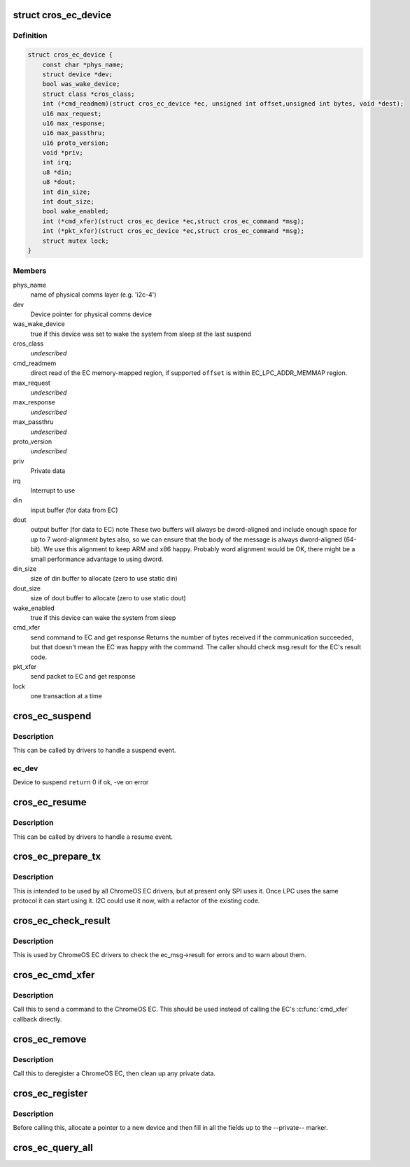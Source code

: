 .. -*- coding: utf-8; mode: rst -*-
.. src-file: include/linux/mfd/cros_ec.h

.. _`cros_ec_device`:

struct cros_ec_device
=====================

.. c:type:: struct cros_ec_device

    Information about a ChromeOS EC device

.. _`cros_ec_device.definition`:

Definition
----------

.. code-block:: c

    struct cros_ec_device {
        const char *phys_name;
        struct device *dev;
        bool was_wake_device;
        struct class *cros_class;
        int (*cmd_readmem)(struct cros_ec_device *ec, unsigned int offset,unsigned int bytes, void *dest);
        u16 max_request;
        u16 max_response;
        u16 max_passthru;
        u16 proto_version;
        void *priv;
        int irq;
        u8 *din;
        u8 *dout;
        int din_size;
        int dout_size;
        bool wake_enabled;
        int (*cmd_xfer)(struct cros_ec_device *ec,struct cros_ec_command *msg);
        int (*pkt_xfer)(struct cros_ec_device *ec,struct cros_ec_command *msg);
        struct mutex lock;
    }

.. _`cros_ec_device.members`:

Members
-------

phys_name
    name of physical comms layer (e.g. 'i2c-4')

dev
    Device pointer for physical comms device

was_wake_device
    true if this device was set to wake the system from
    sleep at the last suspend

cros_class
    *undescribed*

cmd_readmem
    direct read of the EC memory-mapped region, if supported
    \ ``offset``\  is within EC_LPC_ADDR_MEMMAP region.

max_request
    *undescribed*

max_response
    *undescribed*

max_passthru
    *undescribed*

proto_version
    *undescribed*

priv
    Private data

irq
    Interrupt to use

din
    input buffer (for data from EC)

dout
    output buffer (for data to EC)
    \note
    These two buffers will always be dword-aligned and include enough
    space for up to 7 word-alignment bytes also, so we can ensure that
    the body of the message is always dword-aligned (64-bit).
    We use this alignment to keep ARM and x86 happy. Probably word
    alignment would be OK, there might be a small performance advantage
    to using dword.

din_size
    size of din buffer to allocate (zero to use static din)

dout_size
    size of dout buffer to allocate (zero to use static dout)

wake_enabled
    true if this device can wake the system from sleep

cmd_xfer
    send command to EC and get response
    Returns the number of bytes received if the communication succeeded, but
    that doesn't mean the EC was happy with the command. The caller
    should check msg.result for the EC's result code.

pkt_xfer
    send packet to EC and get response

lock
    one transaction at a time

.. _`cros_ec_suspend`:

cros_ec_suspend
===============

.. c:function:: int cros_ec_suspend(struct cros_ec_device *ec_dev)

    Handle a suspend operation for the ChromeOS EC device

    :param struct cros_ec_device \*ec_dev:
        *undescribed*

.. _`cros_ec_suspend.description`:

Description
-----------

This can be called by drivers to handle a suspend event.

.. _`cros_ec_suspend.ec_dev`:

ec_dev
------

Device to suspend
\ ``return``\  0 if ok, -ve on error

.. _`cros_ec_resume`:

cros_ec_resume
==============

.. c:function:: int cros_ec_resume(struct cros_ec_device *ec_dev)

    Handle a resume operation for the ChromeOS EC device

    :param struct cros_ec_device \*ec_dev:
        Device to resume
        \ ``return``\  0 if ok, -ve on error

.. _`cros_ec_resume.description`:

Description
-----------

This can be called by drivers to handle a resume event.

.. _`cros_ec_prepare_tx`:

cros_ec_prepare_tx
==================

.. c:function:: int cros_ec_prepare_tx(struct cros_ec_device *ec_dev, struct cros_ec_command *msg)

    Prepare an outgoing message in the output buffer

    :param struct cros_ec_device \*ec_dev:
        Device to register

    :param struct cros_ec_command \*msg:
        Message to write

.. _`cros_ec_prepare_tx.description`:

Description
-----------

This is intended to be used by all ChromeOS EC drivers, but at present
only SPI uses it. Once LPC uses the same protocol it can start using it.
I2C could use it now, with a refactor of the existing code.

.. _`cros_ec_check_result`:

cros_ec_check_result
====================

.. c:function:: int cros_ec_check_result(struct cros_ec_device *ec_dev, struct cros_ec_command *msg)

    Check ec_msg->result

    :param struct cros_ec_device \*ec_dev:
        EC device

    :param struct cros_ec_command \*msg:
        Message to check

.. _`cros_ec_check_result.description`:

Description
-----------

This is used by ChromeOS EC drivers to check the ec_msg->result for
errors and to warn about them.

.. _`cros_ec_cmd_xfer`:

cros_ec_cmd_xfer
================

.. c:function:: int cros_ec_cmd_xfer(struct cros_ec_device *ec_dev, struct cros_ec_command *msg)

    Send a command to the ChromeOS EC

    :param struct cros_ec_device \*ec_dev:
        EC device

    :param struct cros_ec_command \*msg:
        Message to write

.. _`cros_ec_cmd_xfer.description`:

Description
-----------

Call this to send a command to the ChromeOS EC.  This should be used
instead of calling the EC's \ :c:func:`cmd_xfer`\  callback directly.

.. _`cros_ec_remove`:

cros_ec_remove
==============

.. c:function:: int cros_ec_remove(struct cros_ec_device *ec_dev)

    Remove a ChromeOS EC

    :param struct cros_ec_device \*ec_dev:
        Device to register
        \ ``return``\  0 if ok, -ve on error

.. _`cros_ec_remove.description`:

Description
-----------

Call this to deregister a ChromeOS EC, then clean up any private data.

.. _`cros_ec_register`:

cros_ec_register
================

.. c:function:: int cros_ec_register(struct cros_ec_device *ec_dev)

    Register a new ChromeOS EC, using the provided info

    :param struct cros_ec_device \*ec_dev:
        Device to register
        \ ``return``\  0 if ok, -ve on error

.. _`cros_ec_register.description`:

Description
-----------

Before calling this, allocate a pointer to a new device and then fill
in all the fields up to the --private-- marker.

.. _`cros_ec_query_all`:

cros_ec_query_all
=================

.. c:function:: int cros_ec_query_all(struct cros_ec_device *ec_dev)

    Query the protocol version supported by the ChromeOS EC

    :param struct cros_ec_device \*ec_dev:
        Device to register
        \ ``return``\  0 if ok, -ve on error

.. This file was automatic generated / don't edit.

